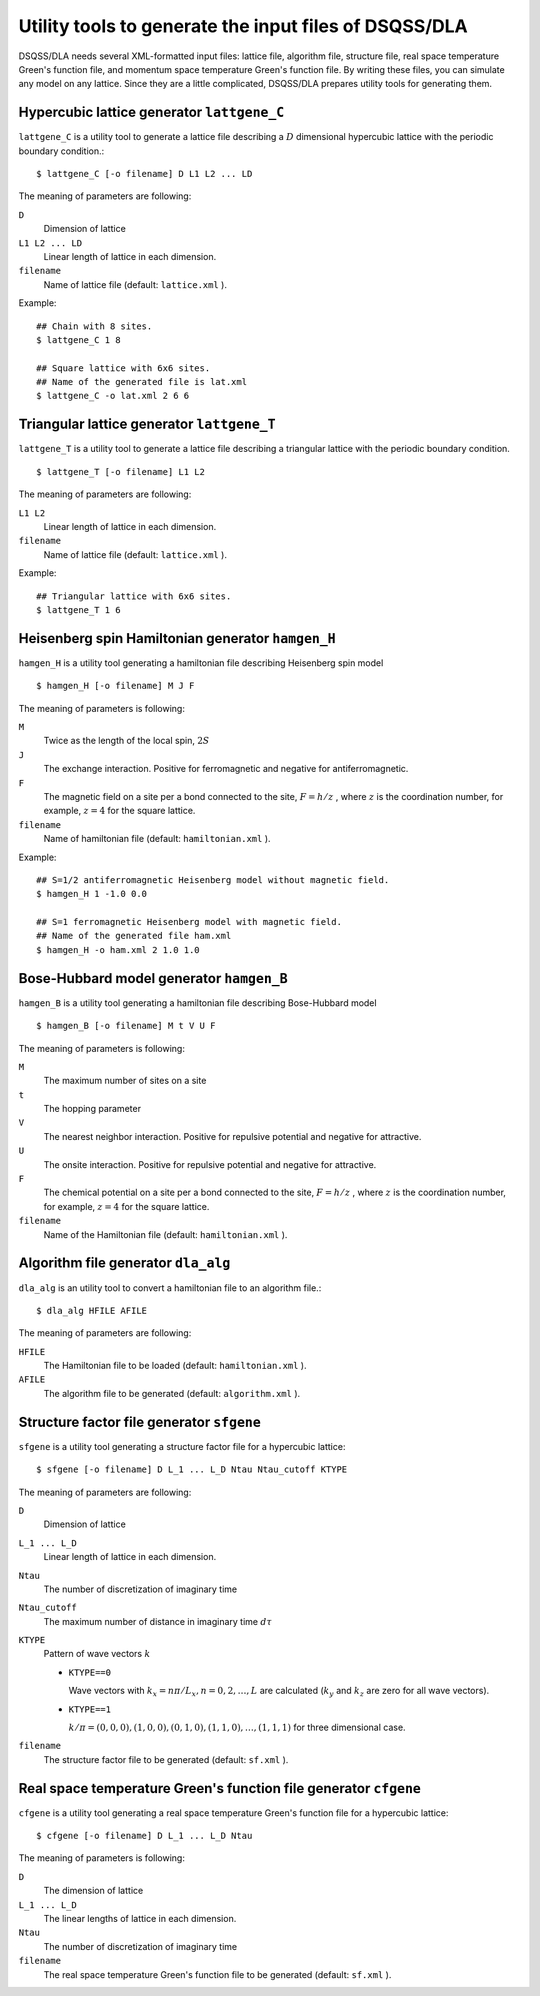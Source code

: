 .. highlight:: none

Utility tools to generate the input files of DSQSS/DLA
=======================================================

DSQSS/DLA needs several XML-formatted input files:
lattice file, algorithm file, structure file, real space temperature Green's function file, and momentum space temperature Green's function file.
By writing these files, you can simulate any model on any lattice.
Since they are a little complicated, DSQSS/DLA prepares utility tools for generating them.

Hypercubic lattice generator ``lattgene_C``
*******************************************
``lattgene_C`` is a utility tool to generate a lattice file describing a :math:`D` dimensional hypercubic lattice with the periodic boundary condition.::

  $ lattgene_C [-o filename] D L1 L2 ... LD

The meaning of parameters are following:

``D``
  Dimension of lattice

``L1 L2 ... LD``
  Linear length of lattice in each dimension.

``filename``
  Name of lattice file (default: ``lattice.xml`` ).

Example::

  ## Chain with 8 sites.
  $ lattgene_C 1 8

  ## Square lattice with 6x6 sites.
  ## Name of the generated file is lat.xml
  $ lattgene_C -o lat.xml 2 6 6

Triangular lattice generator ``lattgene_T``
*******************************************
``lattgene_T`` is a utility tool to generate a lattice file describing a triangular lattice with the periodic boundary condition. ::

  $ lattgene_T [-o filename] L1 L2

The meaning of parameters are following:

``L1 L2``
  Linear length of lattice in each dimension.

``filename``
  Name of lattice file (default: ``lattice.xml`` ).

Example::

  ## Triangular lattice with 6x6 sites.
  $ lattgene_T 1 6


Heisenberg spin Hamiltonian generator ``hamgen_H``
***************************************************

``hamgen_H`` is a utility tool generating a hamiltonian file describing Heisenberg spin model

.. math:
   \mathcal{H} = -J  \sum_{\langle i, j \rangle} S_i \cdot S_j - h \sum_i S_i^z

::

  $ hamgen_H [-o filename] M J F

The meaning of parameters is following:

``M``
  Twice as the length of the local spin, :math:`2S`

``J``
  The exchange interaction. Positive for ferromagnetic and negative for antiferromagnetic.

``F``
  The magnetic field on a site per a bond connected to the site, :math:`F = h/z` ,
  where :math:`z` is the coordination number, for example, :math:`z=4` for the square lattice.

``filename``
  Name of hamiltonian file (default: ``hamiltonian.xml`` ).

Example::

  ## S=1/2 antiferromagnetic Heisenberg model without magnetic field.
  $ hamgen_H 1 -1.0 0.0

  ## S=1 ferromagnetic Heisenberg model with magnetic field.
  ## Name of the generated file ham.xml
  $ hamgen_H -o ham.xml 2 1.0 1.0


Bose-Hubbard model generator ``hamgen_B``
******************************************

``hamgen_B`` is a utility tool generating a hamiltonian file describing Bose-Hubbard model

.. math:
   \mathcal{H} = \sum_{\langle i, j \rangle} \left[ -t b_i^\dagger \cdot b_j + V n_i n_j \right] + \sum_i \left[ \frac{U}{2} n_i(n_i-1) - \mu n_i \right]

::

  $ hamgen_B [-o filename] M t V U F

The meaning of parameters is following:

``M``
  The maximum number of sites on a site

``t``
  The hopping parameter

``V``
  The nearest neighbor interaction. Positive for repulsive potential and negative for attractive.

``U``
  The onsite interaction. Positive for repulsive potential and negative for attractive.

``F``
  The chemical potential on a site per a bond connected to the site, :math:`F = h/z` ,
  where :math:`z` is the coordination number, for example, :math:`z=4` for the square lattice.

``filename``
  Name of the Hamiltonian file (default: ``hamiltonian.xml`` ).

Algorithm file generator ``dla_alg``
*************************************
``dla_alg`` is an utility tool to convert a hamiltonian file to an algorithm file.::

  $ dla_alg HFILE AFILE

The meaning of parameters are following:

``HFILE``
  The Hamiltonian file to be loaded (default: ``hamiltonian.xml`` ).

``AFILE``
  The algorithm file to be generated (default: ``algorithm.xml`` ).

Structure factor file generator ``sfgene``
*********************************************
``sfgene`` is a utility tool generating a structure factor file for a hypercubic lattice::

  $ sfgene [-o filename] D L_1 ... L_D Ntau Ntau_cutoff KTYPE

The meaning of parameters are following:

``D``
  Dimension of lattice

``L_1 ... L_D``
  Linear length of lattice in each dimension.

``Ntau``
  The number of discretization of imaginary time

``Ntau_cutoff``
  The maximum number of distance in imaginary time :math:`d\tau`

``KTYPE``
  Pattern of wave vectors :math:`k`

  - ``KTYPE==0``
    
    Wave vectors with :math:`k_x = n\pi/L_x, n = 0, 2, \dots, L` are calculated (:math:`k_y` and :math:`k_z` are zero for all wave vectors).

  - ``KTYPE==1``

    :math:`k/\pi = (0,0,0), (1,0,0), (0,1,0), (1,1,0), \dots, (1,1,1)` for three dimensional case.

``filename``
  The structure factor file to be generated (default: ``sf.xml`` ).

Real space temperature Green's function file generator ``cfgene``
*******************************************************************
``cfgene`` is a utility tool generating a real space temperature Green's function file for a hypercubic lattice::

  $ cfgene [-o filename] D L_1 ... L_D Ntau

The meaning of parameters is following:

``D``
  The dimension of lattice

``L_1 ... L_D``
  The linear lengths of lattice in each dimension.

``Ntau``
  The number of discretization of imaginary time

``filename``
  The real space temperature Green's function file to be generated (default: ``sf.xml`` ).

